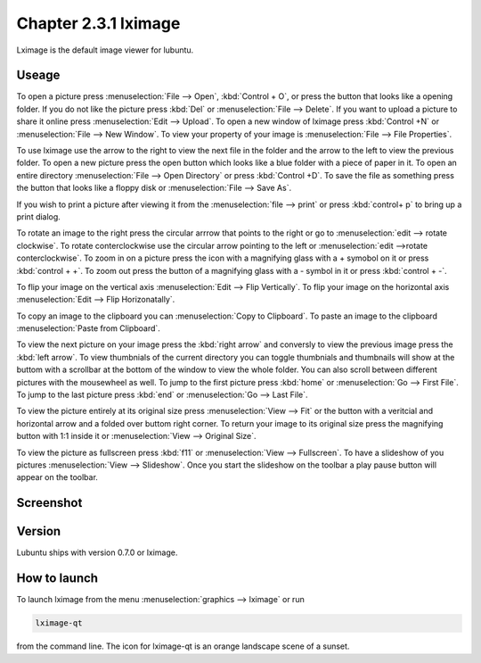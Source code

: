 Chapter 2.3.1 lximage
=====================

Lximage is the default image viewer for lubuntu. 

Useage
------
To open a picture press :menuselection:`File --> Open`, :kbd:`Control + O`, or press the button that looks like a opening folder. If you do not like the picture press :kbd:`Del` or :menuselection:`File --> Delete`. If you want to upload a picture to share it online press :menuselection:`Edit --> Upload`. To open a new window of lximage press :kbd:`Control +N` or :menuselection:`File --> New Window`. To view your property of your image is :menuselection:`File --> File Properties`. 

To use lximage use the arrow to the right to view the next file in the folder and the arrow to the left to view the previous folder. To open a new picture press the open button which looks like a blue folder with a piece of paper in it. To open an entire directory :menuselection:`File --> Open Directory` or press :kbd:`Control +D`. To save the file as something press the button that looks like a floppy disk or :menuselection:`File --> Save As`.

If you wish to print a picture after viewing it from the :menuselection:`file --> print` or press :kbd:`control+ p` to bring up a print dialog.

To rotate an image to the right press the circular arrrow that points to the right or go to :menuselection:`edit --> rotate clockwise`. To rotate conterclockwise use the circular arrow pointing to the left or :menuselection:`edit -->rotate conterclockwise`. To zoom in on a picture press the icon with a magnifying glass with a + symobol on it or press :kbd:`control + +`. To zoom out press the button of a magnifying glass with a - symbol in it or press :kbd:`control + -`.    

To flip your image on the vertical axis :menuselection:`Edit --> Flip Vertically`. To flip your image on the horizontal axis :menuselection:`Edit --> Flip Horizonatally`. 

To copy an image to the clipboard you can :menuselection:`Copy to Clipboard`. To paste an image to the clipboard :menuselection:`Paste from Clipboard`.  

To view the next picture on your image press the :kbd:`right arrow` and conversly to view the previous image press the :kbd:`left arrow`. To view thumbnials of the current directory you can toggle thumbnials and thumbnails will show at the buttom  with a scrollbar at the bottom of the window to view the whole folder. You can also scroll between different pictures with the mousewheel as well. To jump to the first picture press :kbd:`home` or :menuselection:`Go --> First File`. To jump to the last picture press :kbd:`end` or :menuselection:`Go --> Last File`.   

To view the picture entirely at its original size press :menuselection:`View --> Fit` or the button with a veritcial and horizontal arrow and a folded over buttom right corner. To return your image to its original size press the magnifying button with 1:1 inside it or :menuselection:`View --> Original Size`.

To view the picture as fullscreen press :kbd:`f11` or :menuselection:`View --> Fullscreen`. To have a slideshow of you pictures :menuselection:`View --> Slideshow`. Once you start the slideshow on the toolbar a play pause button will appear on the toolbar. 

Screenshot
----------
.. image:: LXImage.png

Version
-------
Lubuntu ships with version 0.7.0 or lximage. 

How to launch
-------------
To launch lximage from the menu :menuselection:`graphics --> lximage` or run

.. code:: 

   lximage-qt 

from the command line. The icon for lximage-qt is an orange landscape scene of a sunset. 
